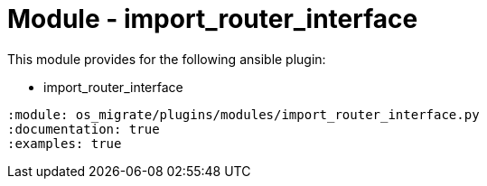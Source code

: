 = Module - import_router_interface

This module provides for the following ansible plugin:

* import_router_interface

[ansibleautoplugin]
----
:module: os_migrate/plugins/modules/import_router_interface.py
:documentation: true
:examples: true
----
